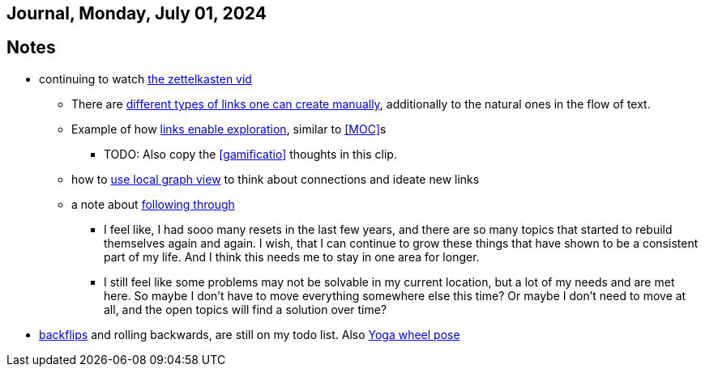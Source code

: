 == Journal, Monday, July 01, 2024
//Settings:
:icons: font
:bibtex-style: harvard-gesellschaft-fur-bildung-und-forschung-in-europa
:toc:

== Notes
* continuing to watch https://youtu.be/wvAZ9-hmWQU?si=ZW00hDHiBp6eZ9Da[the zettelkasten vid]
** There are https://youtube.com/clip/Ugkx4ReE_H2XrQA-alkVQMh5HmeNyNiiW2Ib?si=3GT0-uFzpAs3zF05[different types of links one can create manually], additionally to the natural
   ones in the flow of text.
** Example of how https://youtube.com/clip/UgkxvOy3C4JbOoNpZ5QDGZZ6SNIRtKMBKK6n?si=XQJKfvbUtv2-CEtI[links enable exploration], similar to <<MOC>>s
*** TODO: Also copy the <<gamificatio>> thoughts in this clip.
** how to https://youtube.com/clip/UgkxYu3jkrbNhNbwiZQ8CW7dIL1Mjm42WAKj?si=vGAiastY15NTmWSl[use local graph view] to think about connections and ideate new links
** a note about https://youtube.com/clip/UgkxhA4vRzuhVNJH7Pbzjj2jKcon_cYHwrT3?si=Y9rRyFIbmU1eh7lx[following through]
*** I feel like, I had sooo many resets in the last few years, and there are so many topics that started to rebuild themselves again and again.
    I wish, that I can continue to grow these things that have shown to be a consistent part of my life. And I think this needs me to stay in one area for longer.
*** I still feel like some problems may not be solvable in my current location, but a lot of my needs and are met here. So maybe I don't have to move everything somewhere else this time?
    Or maybe I don't need to move at all, and the open topics will find a solution over time?
* https://youtube.com/shorts/ZIkxDWxwJUY?si=WZrlP2iWk9ls6rEy[backflips] and rolling backwards, are still on my todo list. Also https://www.youtube.com/shorts/rGdpcXcEHRQ[Yoga wheel pose]
